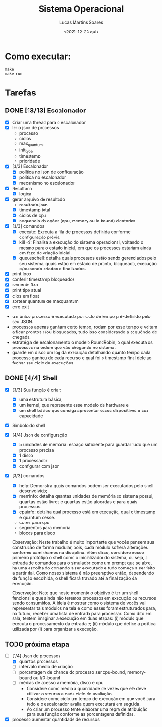 #+title: Sistema Operacional
#+date: <2021-12-23 qui>
#+author: Lucas Martins Soares
#+email: lucasmsoares96@gmail.com

* Como executar:

#+begin_src
  make
  make run
#+end_src

* Tarefas

** DONE [13/13] Escalonador

- [X] Criar uma thread para o escalonador
- [X] ler o json de processos
  - processo   
  - ciclos     
  - max_quantum
  - init_type  
  - timestemp  
  - prioridade
- [X] [3/3] Escalonador
  - [X] política no json de configuração
  - [X] política no escalonador
  - [X] mecanismo no escalonador
- [X] Resultado
  - [X] logica
- [X] gerar arquivo de resultado
  - resultado.json
  - [X] timestamp total
  - [X] ciclos de cpu
  - [X] sequancia da ações (cpu, memory ou io bound) aleatorias
- [X] [3/3] comandos 
  - [X] execute: Executa a fila de processos definida conforme configuração prévia.
  - [X] kill -9: Finaliza a execução do sistema operacional, voltando o mesmo para o estado inicial, em que os processos estariam ainda em faze de criação inicial.
  - [X] queueschell: detalha quais processos estão sendo gerenciados pelo seu sistema, quais estão em estado de pronto, bloqueado, execução e/ou sendo criados e finalizados.
- [X] print loop
- [X] conferir timestamp bloqueados
- [X] semente fixa
- [X] print tipo atual
- [X] cilos em float
- [X] sortear quantum de maxquantum
- [X] erro exit


- um único processo é executado por ciclo de tempo pré-definido pelo seu JSON.
- processos apenas ganham certo tempo, rodam por esse tempo e voltam a ficar prontos e/ou bloqueados, tudo isso considerando a sequência de chegada.
- estratégia de escalonamento o modelo RoundRobin, o qual executa os processos na ordem que vão chegando no sistema.
- guarde em disco um log da execução detalhando quanto tempo cada processo ganhou de cada recurso e qual foi o timestamp final dele ao fechar seu ciclo de execuções.

** DONE [4/4] Shell 
- [X] [3/3] Sua função é criar:
  - [X] uma estrutura básica,
  - [X] um kernel, que represente esse modelo de hardware e
  - [X] um shell básico que consiga apresentar esses dispositivos e sua capacidade
- [X] Simbolo do shell
- [X] [4/4] Json de configuração
  - [X] 5 unidades de memória: espaço suficiente para guardar tudo que um processo precisa
  - [X] 1 disco
  - [X] 1 processador
  - [X] configurar com json
- [X] [3/3] comandos 
  - [X] help: Demonstra quais comandos podem ser executados pelo shell desenvolvido;
  - [X] meminfo: detalha quantas unidades de memória so sistema possui, quantas estão livres e quantas estão alocadas e para quais processos.
  - [X] cpuinfo: detalha qual processo está em execução, qual o timestamp e quantum desse.
  - cores para cpu
  - segmentos para memoria
  - blocos para disco


 Observação: Neste trabalho é muito importante que vocês pensem sua construção de forma modular, pois, cada módulo sofrerá alterações conforme caminhamos na disciplina. Além disso, considere nesse primeiro protótipo o shell como o inicializador do sistema, ou seja, a entrada de comandos para o simulador como um prompt que se abre, ha uma escolha do comando a ser executado e tudo começa a ser feito a partir dai. Como nosso sistema é não preemptivo então, dependendo da função escolhida, o shell ficará travado até a finalização da execução.

 Observação: Note que neste momento o objetivo é ter um shell funcional e que ainda não teremos processos em execução ou recursos sendo consumidos. A ideia é mostrar como o sistema de vocês vai representar tais módulos na tela e como esses foram estruturados para, no futuro, receber uma lista de entrada para processar. Como dito em sala, tentem imaginar a execução em duas etapas: (i) módulo que executa o processamento da entrada e; (ii) módulo que define a política utilizada por (i) para organizar a execução.

** TODO próxima etapa
- [-] [1/4] Json de processos 
  - [X] quantos processos
  - [ ] intervalo medio de criação
  - [ ] porcentagem de chance do processo ser cpu-bound, memory-bound ou I/O-bound
  - [ ] médias de acesso a memória, disco e cpu
    - Considere como média a quantidade de vezes que ele deve utilizar o recurso a cada ciclo de avaliação
    - Considere como ciclo um tempo de execução em que você para tudo e o escalonador avalia quem executará em seguida.
    - Ao criar um processo tente elaborar uma regra de atribuição para sua função conforme as porcentagens definidas.

- [X] processo aumentar quantidade de recursos
